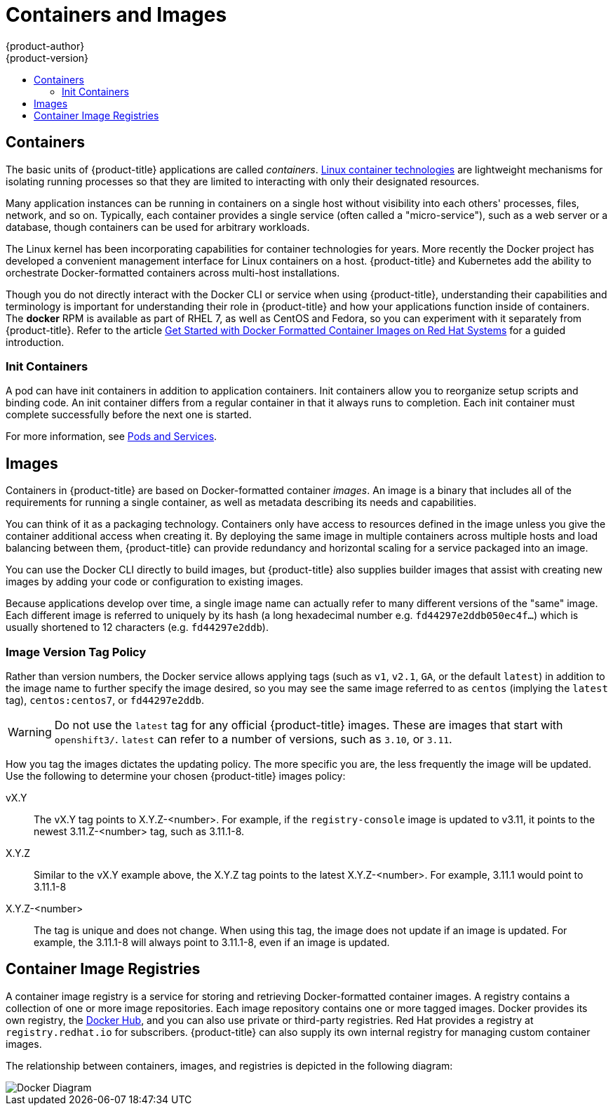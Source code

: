 [[architecture-core-concepts-containers-and-images]]
= Containers and Images
{product-author}
{product-version}
:data-uri:
:icons:
:experimental:
:toc: macro
:toc-title:
:prewrap!:

toc::[]

[[containers]]
== Containers

The basic units of {product-title} applications are called _containers_.
link:https://access.redhat.com/articles/1353593[Linux container technologies]
are lightweight mechanisms for isolating running processes so that they are
limited to interacting with only their designated resources.

Many application instances can be running in containers on a single host without
visibility into each others' processes, files, network, and so on. Typically,
each container provides a single service (often called a "micro-service"), such
as a web server or a database, though containers can be used for arbitrary
workloads.

The Linux kernel has been incorporating capabilities for container technologies
for years. More recently the Docker project has developed a convenient
management interface for Linux containers on a host. {product-title} and
Kubernetes add the ability to orchestrate Docker-formatted containers across
multi-host installations.

Though you do not directly interact with the Docker CLI or service when using
{product-title}, understanding their capabilities and terminology is
important for understanding their role in {product-title} and how your
applications function inside of containers. The *docker* RPM is available
as part of RHEL 7, as well as CentOS and Fedora, so you can
experiment with it separately from {product-title}. Refer to the article
link:https://access.redhat.com/articles/881893[Get Started with Docker Formatted Container Images on Red Hat Systems] for a guided introduction.

[[init-containers]]
=== Init Containers

A pod can have init containers in addition to application containers. Init
containers allow you to reorganize setup scripts and binding code. An init
container differs from a regular container in that it always runs to completion.
Each init container must complete successfully before the next one is started.

For more information, see xref:pods_and_services.adoc#pods-services-init-containers[Pods and Services].

[[docker-images]]

== Images

Containers in {product-title} are based on Docker-formatted container _images_. An
image is a binary that includes all of the requirements for running a single
container, as well as metadata describing its needs and capabilities.

You can think of it as a packaging technology. Containers only have access to
resources defined in the image unless you give the container additional access
when creating it. By deploying the same image in multiple containers across
multiple hosts and load balancing between them, {product-title} can provide
redundancy and horizontal scaling for a service packaged into an image.

You can use the Docker CLI directly to build images, but {product-title} also
supplies builder images that assist with creating new images by adding your code
or configuration to existing images.

Because applications develop over time, a single image name can actually
refer to many different versions of the "same" image. Each different
image is referred to uniquely by its hash (a long hexadecimal number
e.g. `fd44297e2ddb050ec4f...`) which is usually shortened to 12
characters (e.g. `fd44297e2ddb`).

[discrete]
[[architecture-images-tag-policy]]
=== Image Version Tag Policy

Rather than version numbers, the Docker service allows applying tags (such as
`v1`, `v2.1`, `GA`, or the default `latest`) in addition to the image name to
further specify the image desired, so you may see the same image referred to as
`centos` (implying the `latest` tag), `centos:centos7`, or `fd44297e2ddb`.

[WARNING]
====
Do not use the `latest` tag for any official {product-title} images. These are
images that start with `openshift3/`. `latest` can refer to a number of
versions, such as `3.10`, or `3.11`.
====

How you tag the images dictates the updating policy. The more specific you are, the less frequently the image will be updated. Use the following to determine your chosen {product-title} images policy:

vX.Y::
The vX.Y tag points to X.Y.Z-<number>. For example, if the `registry-console`
image is updated to v3.11, it points to the newest 3.11.Z-<number> tag, such
as 3.11.1-8.

X.Y.Z::
Similar to the vX.Y example above, the X.Y.Z tag points to the latest
X.Y.Z-<number>. For example, 3.11.1 would point to 3.11.1-8

X.Y.Z-<number>::
The tag is unique and does not change. When using this tag, the image does not update if an image is updated. For example, the 3.11.1-8 will always point to 3.11.1-8, even if an image is updated.


[[docker-registries]]

== Container Image Registries

A container image registry is a service for storing and retrieving Docker-formatted
container images. A registry contains a collection of one or more image
repositories. Each image repository contains one or more tagged images. Docker
provides its own registry, the link:https://registry.hub.docker.com/[Docker Hub], and you can also use private or third-party registries. Red Hat provides a
registry at `registry.redhat.io` for subscribers. {product-title} can
also supply its own internal registry for managing custom container images.

The relationship between containers, images, and registries is depicted in the
following diagram:

image::docker-diagram.png[Docker Diagram]

